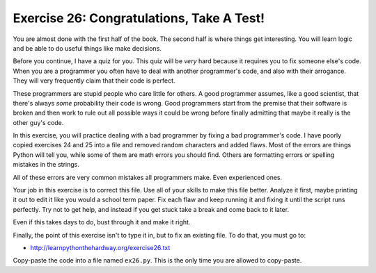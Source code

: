 Exercise 26: Congratulations, Take A Test!
******************************************

You are almost done with the first half of the book. The second half is where
things get interesting.  You will learn logic and be able to do useful
things like make decisions.

Before you continue, I have a quiz for you.  This quiz will be *very*
hard because it requires you to fix someone else's code.  When you are a programmer
you often have to deal with another programmer's code, and also with their arrogance.
They will very frequently claim that their code is perfect. 

These programmers are stupid people who care little for others.  A good
programmer assumes, like a good scientist, that there's always *some*
probability their code is wrong.  Good programmers start from the premise that
their software is broken and then work to rule out all possible ways it could
be wrong before finally admitting that maybe it really is the other guy's code.

In this exercise, you will practice dealing with a bad programmer by fixing
a bad programmer's code.  I have poorly copied exercises 24 and 25 into a
file and removed random characters and added flaws.  Most of the errors
are things Python will tell you, while some of them are math errors you should find.
Others are formatting errors or spelling mistakes in the strings.

All of these errors are very common mistakes all programmers make.  Even experienced ones.

Your job in this exercise is to correct this file.  Use all of your skills to
make this file better.  Analyze it first, maybe printing it out to edit it like
you would a school term paper.  Fix each flaw and keep running it and fixing it
until the script runs perfectly.  Try not to get help, and instead if you get
stuck take a break and come back to it later.

Even if this takes days to do, bust through it and make it right.

Finally, the point of this exercise isn't to type it in, but to fix
an existing file.  To do that, you must go to:

* http://learnpythonthehardway.org/exercise26.txt

Copy-paste the code into a file named ``ex26.py``.  This is the only
time you are allowed to copy-paste.

